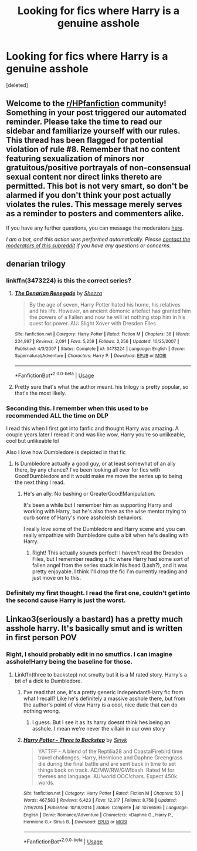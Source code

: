 #+TITLE: Looking for fics where Harry is a genuine asshole

* Looking for fics where Harry is a genuine asshole
:PROPERTIES:
:Score: 10
:DateUnix: 1591893691.0
:DateShort: 2020-Jun-11
:FlairText: Request
:END:
[deleted]


** Welcome to the [[/r/HPfanfiction][r/HPfanfiction]] community! Something in your post triggered our automated reminder. Please take the time to read our sidebar and familiarize yourself with our rules. This thread has been flagged for potential violation of rule #8. Remember that no content featuring sexualization of minors nor gratuitous/positive portrayals of non-consensual sexual content nor direct links thereto are permitted. This bot is not very smart, so don't be alarmed if you don't think your post actually violates the rules. This message merely serves as a reminder to posters and commenters alike.

If you have any further questions, you can message the moderators [[https://www.reddit.com/message/compose?to=%2Fr%2FHPfanfiction][here]].

/I am a bot, and this action was performed automatically. Please [[/message/compose/?to=/r/HPfanfiction][contact the moderators of this subreddit]] if you have any questions or concerns./
:PROPERTIES:
:Author: AutoModerator
:Score: 1
:DateUnix: 1591895463.0
:DateShort: 2020-Jun-11
:END:


** denarian trilogy
:PROPERTIES:
:Author: Lord_Anarchy
:Score: 8
:DateUnix: 1591901084.0
:DateShort: 2020-Jun-11
:END:

*** linkffn(3473224) is this the correct series?
:PROPERTIES:
:Author: Myreque_BTW
:Score: 3
:DateUnix: 1591901192.0
:DateShort: 2020-Jun-11
:END:

**** [[https://www.fanfiction.net/s/3473224/1/][*/The Denarian Renegade/*]] by [[https://www.fanfiction.net/u/524094/Shezza][/Shezza/]]

#+begin_quote
  By the age of seven, Harry Potter hated his home, his relatives and his life. However, an ancient demonic artefact has granted him the powers of a Fallen and now he will let nothing stop him in his quest for power. AU: Slight Xover with Dresden Files
#+end_quote

^{/Site/:} ^{fanfiction.net} ^{*|*} ^{/Category/:} ^{Harry} ^{Potter} ^{*|*} ^{/Rated/:} ^{Fiction} ^{M} ^{*|*} ^{/Chapters/:} ^{38} ^{*|*} ^{/Words/:} ^{234,997} ^{*|*} ^{/Reviews/:} ^{2,091} ^{*|*} ^{/Favs/:} ^{5,259} ^{*|*} ^{/Follows/:} ^{2,256} ^{*|*} ^{/Updated/:} ^{10/25/2007} ^{*|*} ^{/Published/:} ^{4/3/2007} ^{*|*} ^{/Status/:} ^{Complete} ^{*|*} ^{/id/:} ^{3473224} ^{*|*} ^{/Language/:} ^{English} ^{*|*} ^{/Genre/:} ^{Supernatural/Adventure} ^{*|*} ^{/Characters/:} ^{Harry} ^{P.} ^{*|*} ^{/Download/:} ^{[[http://www.ff2ebook.com/old/ffn-bot/index.php?id=3473224&source=ff&filetype=epub][EPUB]]} ^{or} ^{[[http://www.ff2ebook.com/old/ffn-bot/index.php?id=3473224&source=ff&filetype=mobi][MOBI]]}

--------------

*FanfictionBot*^{2.0.0-beta} | [[https://github.com/tusing/reddit-ffn-bot/wiki/Usage][Usage]]
:PROPERTIES:
:Author: FanfictionBot
:Score: 3
:DateUnix: 1591901206.0
:DateShort: 2020-Jun-11
:END:


**** Pretty sure that's what the author meant. his trilogy is pretty popular, so that's the most likely.
:PROPERTIES:
:Author: Miqdad_Suleman
:Score: 1
:DateUnix: 1592062110.0
:DateShort: 2020-Jun-13
:END:


*** Seconding this. I remember when this used to be recommended ALL the time on DLP

I read this when I first got into fanfic and thought Harry was amazing. A couple years later I reread it and was like wow, Harry you're so unlikeable, cool but unlikeable lol

Also I love how Dumbledore is depicted in that fic
:PROPERTIES:
:Author: gagasfsf
:Score: 2
:DateUnix: 1591908924.0
:DateShort: 2020-Jun-12
:END:

**** Is Dumbledore actually a good guy, or at least somewhat of an ally there, by any chance? I've been looking all over for fics with Good!Dumbledore and it would make me move the series up to being the next thing I read.
:PROPERTIES:
:Author: Myreque_BTW
:Score: 2
:DateUnix: 1591910333.0
:DateShort: 2020-Jun-12
:END:

***** He's an ally. No bashing or GreaterGood!Manipulation.

It's been a while but I remember him as supporting Harry and working with Harry, but he's also there as the wise mentor trying to curb some of Harry's more assholeish behaviors.

I really love some of the Dumbledore and Harry scene and you can really empathize with Dumbledore quite a bit when he's dealing with Harry.
:PROPERTIES:
:Author: gagasfsf
:Score: 3
:DateUnix: 1591910676.0
:DateShort: 2020-Jun-12
:END:

****** Right! This actually sounds perfect! I haven't read the Dresden Files, but I remember reading a fic where Harry had some sort of fallen angel from the series stuck in his head (Lash?), and it was pretty enjoyable. I think I'll drop the fic I'm currently reading and just move on to this.
:PROPERTIES:
:Author: Myreque_BTW
:Score: 2
:DateUnix: 1591911056.0
:DateShort: 2020-Jun-12
:END:


*** Definitely my first thought. I read the first one, couldn't get into the second cause Harry is just the worst.
:PROPERTIES:
:Author: dancortens
:Score: 1
:DateUnix: 1592091110.0
:DateShort: 2020-Jun-14
:END:


** Linkao3(seriously a bastard) has a pretty much asshole harry. It's basically smut and is written in first person POV
:PROPERTIES:
:Author: Aniki356
:Score: 1
:DateUnix: 1591895224.0
:DateShort: 2020-Jun-11
:END:

*** Right, I should probably edit in no smutfics. I can imagine asshole!Harry being the baseline for those.
:PROPERTIES:
:Author: Myreque_BTW
:Score: 1
:DateUnix: 1591895432.0
:DateShort: 2020-Jun-11
:END:

**** Linkffn(three to backstep) not smutty but it is a M rated story. Harry's a bit of a dick to Dumbledore.
:PROPERTIES:
:Author: Aniki356
:Score: 1
:DateUnix: 1591895569.0
:DateShort: 2020-Jun-11
:END:

***** I've read that one, it's a pretty generic Independant!Harry fic from what I recall? Like he's definitely a massive asshole there, but from the author's point of view Harry is a cool, nice dude that can do nothing wrong.
:PROPERTIES:
:Author: Myreque_BTW
:Score: 2
:DateUnix: 1591895719.0
:DateShort: 2020-Jun-11
:END:

****** I guess. But I see it as its harry doesnt think hes being an asshole. I mean we're never the villain in our own story
:PROPERTIES:
:Author: Aniki356
:Score: 0
:DateUnix: 1591895837.0
:DateShort: 2020-Jun-11
:END:


***** [[https://www.fanfiction.net/s/10766595/1/][*/Harry Potter - Three to Backstep/*]] by [[https://www.fanfiction.net/u/4329413/Sinyk][/Sinyk/]]

#+begin_quote
  YATTFF - A blend of the Reptilia28 and CoastalFirebird time travel challenges; Harry, Hermione and Daphne Greengrass die during the final battle and are sent back in time to set things back on track. AD/MW/RW/GW!bash. Rated M for themes and language. AU!world OOC!chars. Expect 450k words.
#+end_quote

^{/Site/:} ^{fanfiction.net} ^{*|*} ^{/Category/:} ^{Harry} ^{Potter} ^{*|*} ^{/Rated/:} ^{Fiction} ^{M} ^{*|*} ^{/Chapters/:} ^{50} ^{*|*} ^{/Words/:} ^{467,583} ^{*|*} ^{/Reviews/:} ^{6,423} ^{*|*} ^{/Favs/:} ^{12,317} ^{*|*} ^{/Follows/:} ^{8,758} ^{*|*} ^{/Updated/:} ^{7/19/2015} ^{*|*} ^{/Published/:} ^{10/18/2014} ^{*|*} ^{/Status/:} ^{Complete} ^{*|*} ^{/id/:} ^{10766595} ^{*|*} ^{/Language/:} ^{English} ^{*|*} ^{/Genre/:} ^{Romance/Adventure} ^{*|*} ^{/Characters/:} ^{<Daphne} ^{G.,} ^{Harry} ^{P.,} ^{Hermione} ^{G.>} ^{Sirius} ^{B.} ^{*|*} ^{/Download/:} ^{[[http://www.ff2ebook.com/old/ffn-bot/index.php?id=10766595&source=ff&filetype=epub][EPUB]]} ^{or} ^{[[http://www.ff2ebook.com/old/ffn-bot/index.php?id=10766595&source=ff&filetype=mobi][MOBI]]}

--------------

*FanfictionBot*^{2.0.0-beta} | [[https://github.com/tusing/reddit-ffn-bot/wiki/Usage][Usage]]
:PROPERTIES:
:Author: FanfictionBot
:Score: 1
:DateUnix: 1591895579.0
:DateShort: 2020-Jun-11
:END:
